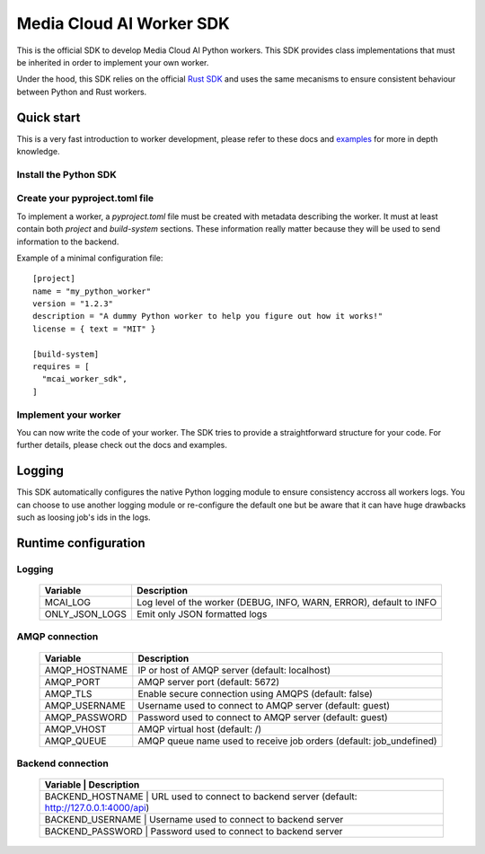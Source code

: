 .. mcai-worker-sdk documentation master file, created by
   sphinx-quickstart on Thu Jan  5 15:29:45 2023.
   You can adapt this file completely to your liking, but it should at least
   contain the root `toctree` directive.
  
.. toctree-filt::
   :maxdepth: 1
   :caption: Core components:
   :hidden:

   worker
   worker_description
   worker_parameters   

.. toctree-filt::
   :maxdepth: 1
   :caption: Advanced components:
   :hidden:
   
   :media: media/filter
   :media: media/format_context
   :media: media/frame
   job_status
   mcai_channel
   :media: media/stream_descriptor


Media Cloud AI Worker SDK 
+++++++++++++++++++++++++


This is the official SDK to develop Media Cloud AI Python workers. This SDK provides class implementations that must be inherited in order to implement your own worker.

Under the hood, this SDK relies on the official `Rust SDK <https://docs.rs/mcai_worker_sdk/latest/mcai_worker_sdk>`_ and uses the same mecanisms to ensure consistent behaviour between Python and Rust workers.

.. only:: media

  .. note::
      You are consulting the media version of this SDK.

.. only:: basic

  .. note::
      You are consulting the classic version of this SDK (without the media feature).

Quick start
-----------

This is a very fast introduction to worker development, please refer to these docs and `examples <https://gitlab.com/media-cloud-ai/sdks/py_mcai_worker_sdk/-/tree/develop/examples>`_ for more in depth knowledge.


Install the Python SDK
======================

.. only:: media

  Install the SDK with pip::

    pip install mcai-worker-sdk-media

.. only:: basic

  Install the SDK with pip::

    pip install mcai-worker-sdk


Create your pyproject.toml file
===============================

To implement a worker, a `pyproject.toml` file must be created with metadata describing the worker.
It must at least contain both `project` and `build-system` sections. These information really matter because they will be used to send information to the backend.

Example of a minimal configuration file::

  [project]
  name = "my_python_worker"
  version = "1.2.3"
  description = "A dummy Python worker to help you figure out how it works!"
  license = { text = "MIT" }

  [build-system]
  requires = [
    "mcai_worker_sdk",
  ]


Implement your worker
=====================

You can now write the code of your worker. The SDK tries to provide a straightforward structure for your code. For further details, please check out the docs and examples.


Logging
-------

This SDK automatically configures the native Python logging module to ensure consistency accross all workers logs.
You can choose to use another logging module or re-configure the default one but be aware that it can have huge drawbacks such as loosing job's ids in the logs.

Runtime configuration
---------------------

Logging
=======

  +---------------+----------------------------------------------------------------------------------------------+
  |   Variable    | Description                                                                                  |
  +===============+==============================================================================================+
  | MCAI_LOG      | Log level of the worker (DEBUG, INFO, WARN, ERROR), default to INFO                          |
  +---------------+----------------------------------------------------------------------------------------------+
  |ONLY_JSON_LOGS | Emit only JSON formatted logs                                                                |
  +---------------+----------------------------------------------------------------------------------------------+



AMQP connection
===============

  +---------------+----------------------------------------------------------------------------------------------+
  |   Variable    | Description                                                                                  |
  +===============+==============================================================================================+
  | AMQP_HOSTNAME | IP or host of AMQP server (default: localhost)                                               |
  +---------------+----------------------------------------------------------------------------------------------+
  | AMQP_PORT     | AMQP server port (default: 5672)                                                             |
  +---------------+----------------------------------------------------------------------------------------------+
  | AMQP_TLS      | Enable secure connection using AMQPS (default: false)                                        |
  +---------------+----------------------------------------------------------------------------------------------+
  | AMQP_USERNAME | Username used to connect to AMQP server (default: guest)                                     |
  +---------------+----------------------------------------------------------------------------------------------+
  | AMQP_PASSWORD | Password used to connect to AMQP server (default: guest)                                     |
  +---------------+----------------------------------------------------------------------------------------------+
  | AMQP_VHOST    | AMQP virtual host (default: /)                                                               |
  +---------------+----------------------------------------------------------------------------------------------+
  | AMQP_QUEUE    | AMQP queue name used to receive job orders (default: job_undefined)                          |
  +---------------+----------------------------------------------------------------------------------------------+


Backend connection
==================

  +------------------+-------------------------------------------------------------------------------------------+
  |   Variable       | Description                                                                               |
  +===============+==============================================================================================+
  | BACKEND_HOSTNAME | URL used to connect to backend server (default: http://127.0.0.1:4000/api)                |
  +---------------+----------------------------------------------------------------------------------------------+
  | BACKEND_USERNAME | Username used to connect to backend server                                                |
  +---------------+----------------------------------------------------------------------------------------------+
  | BACKEND_PASSWORD | Password used to connect to backend server                                                |
  +---------------+----------------------------------------------------------------------------------------------+
  